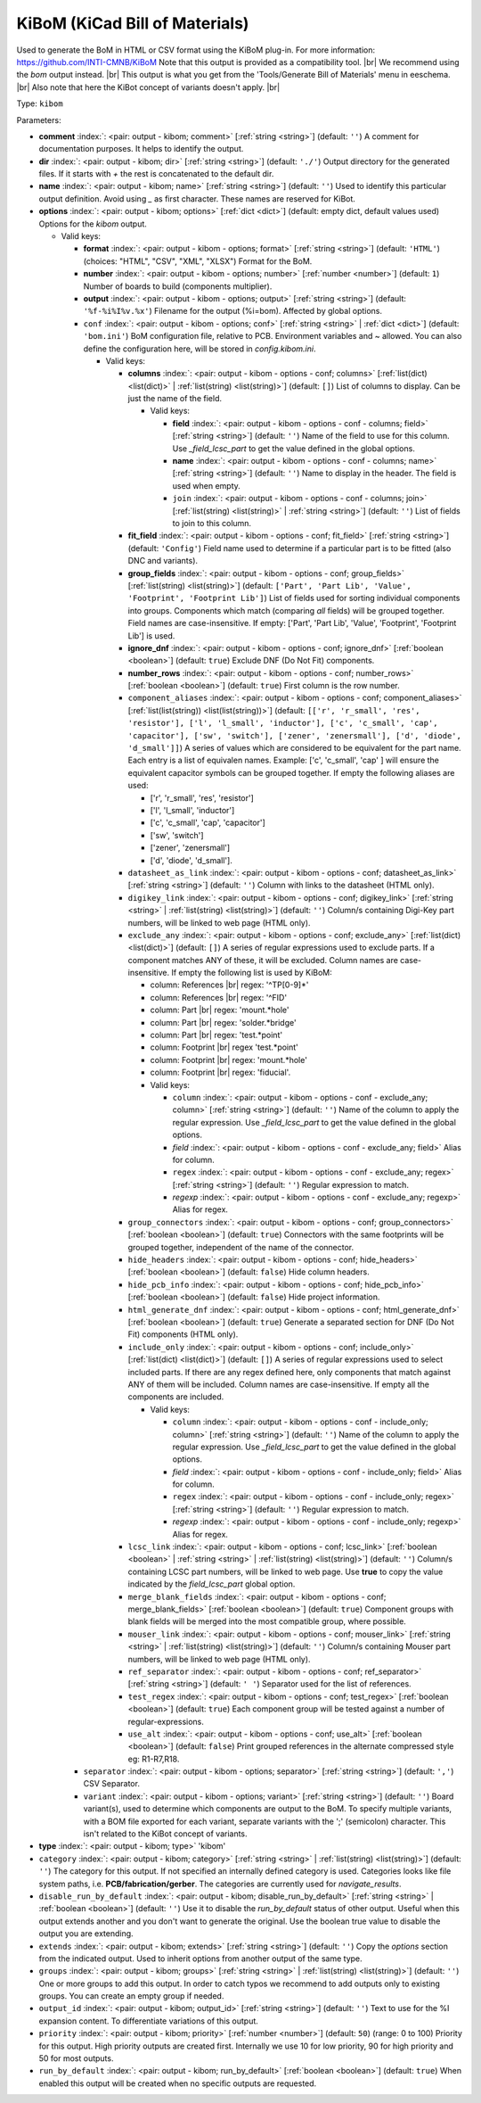 .. Automatically generated by KiBot, please don't edit this file

.. index::
   pair: KiBoM (KiCad Bill of Materials); kibom

KiBoM (KiCad Bill of Materials)
~~~~~~~~~~~~~~~~~~~~~~~~~~~~~~~

Used to generate the BoM in HTML or CSV format using the KiBoM plug-in.
For more information: https://github.com/INTI-CMNB/KiBoM
Note that this output is provided as a compatibility tool. |br|
We recommend using the `bom` output instead. |br|
This output is what you get from the 'Tools/Generate Bill of Materials' menu in eeschema. |br|
Also note that here the KiBot concept of variants doesn't apply. |br|

Type: ``kibom``


Parameters:

-  **comment** :index:`: <pair: output - kibom; comment>` [:ref:`string <string>`] (default: ``''``) A comment for documentation purposes. It helps to identify the output.
-  **dir** :index:`: <pair: output - kibom; dir>` [:ref:`string <string>`] (default: ``'./'``) Output directory for the generated files.
   If it starts with `+` the rest is concatenated to the default dir.
-  **name** :index:`: <pair: output - kibom; name>` [:ref:`string <string>`] (default: ``''``) Used to identify this particular output definition.
   Avoid using `_` as first character. These names are reserved for KiBot.
-  **options** :index:`: <pair: output - kibom; options>` [:ref:`dict <dict>`] (default: empty dict, default values used) Options for the `kibom` output.

   -  Valid keys:

      -  **format** :index:`: <pair: output - kibom - options; format>` [:ref:`string <string>`] (default: ``'HTML'``) (choices: "HTML", "CSV", "XML", "XLSX") Format for the BoM.
      -  **number** :index:`: <pair: output - kibom - options; number>` [:ref:`number <number>`] (default: ``1``) Number of boards to build (components multiplier).
      -  **output** :index:`: <pair: output - kibom - options; output>` [:ref:`string <string>`] (default: ``'%f-%i%I%v.%x'``) Filename for the output (%i=bom). Affected by global options.
      -  ``conf`` :index:`: <pair: output - kibom - options; conf>` [:ref:`string <string>` | :ref:`dict <dict>`] (default: ``'bom.ini'``) BoM configuration file, relative to PCB. Environment variables and ~ allowed.
         You can also define the configuration here, will be stored in `config.kibom.ini`.

         -  Valid keys:

            -  **columns** :index:`: <pair: output - kibom - options - conf; columns>` [:ref:`list(dict) <list(dict)>` | :ref:`list(string) <list(string)>`] (default: ``[]``) List of columns to display.
               Can be just the name of the field.

               -  Valid keys:

                  -  **field** :index:`: <pair: output - kibom - options - conf - columns; field>` [:ref:`string <string>`] (default: ``''``) Name of the field to use for this column.
                     Use `_field_lcsc_part` to get the value defined in the global options.
                  -  **name** :index:`: <pair: output - kibom - options - conf - columns; name>` [:ref:`string <string>`] (default: ``''``) Name to display in the header. The field is used when empty.
                  -  ``join`` :index:`: <pair: output - kibom - options - conf - columns; join>` [:ref:`list(string) <list(string)>` | :ref:`string <string>`] (default: ``''``) List of fields to join to this column.


            -  **fit_field** :index:`: <pair: output - kibom - options - conf; fit_field>` [:ref:`string <string>`] (default: ``'Config'``) Field name used to determine if a particular part is to be fitted (also DNC and variants).
            -  **group_fields** :index:`: <pair: output - kibom - options - conf; group_fields>` [:ref:`list(string) <list(string)>`] (default: ``['Part', 'Part Lib', 'Value', 'Footprint', 'Footprint Lib']``) List of fields used for sorting individual components into groups.
               Components which match (comparing *all* fields) will be grouped together.
               Field names are case-insensitive.
               If empty: ['Part', 'Part Lib', 'Value', 'Footprint', 'Footprint Lib'] is used.

            -  **ignore_dnf** :index:`: <pair: output - kibom - options - conf; ignore_dnf>` [:ref:`boolean <boolean>`] (default: ``true``) Exclude DNF (Do Not Fit) components.
            -  **number_rows** :index:`: <pair: output - kibom - options - conf; number_rows>` [:ref:`boolean <boolean>`] (default: ``true``) First column is the row number.
            -  ``component_aliases`` :index:`: <pair: output - kibom - options - conf; component_aliases>` [:ref:`list(list(string)) <list(list(string))>`] (default: ``[['r', 'r_small', 'res', 'resistor'], ['l', 'l_small', 'inductor'], ['c', 'c_small', 'cap', 'capacitor'], ['sw', 'switch'], ['zener', 'zenersmall'], ['d', 'diode', 'd_small']]``) A series of values which are considered to be equivalent for the part name.
               Each entry is a list of equivalen names. Example: ['c', 'c_small', 'cap' ]
               will ensure the equivalent capacitor symbols can be grouped together.
               If empty the following aliases are used:

               - ['r', 'r_small', 'res', 'resistor']
               - ['l', 'l_small', 'inductor']
               - ['c', 'c_small', 'cap', 'capacitor']
               - ['sw', 'switch']
               - ['zener', 'zenersmall']
               - ['d', 'diode', 'd_small'].

            -  ``datasheet_as_link`` :index:`: <pair: output - kibom - options - conf; datasheet_as_link>` [:ref:`string <string>`] (default: ``''``) Column with links to the datasheet (HTML only).
            -  ``digikey_link`` :index:`: <pair: output - kibom - options - conf; digikey_link>` [:ref:`string <string>` | :ref:`list(string) <list(string)>`] (default: ``''``) Column/s containing Digi-Key part numbers, will be linked to web page (HTML only).

            -  ``exclude_any`` :index:`: <pair: output - kibom - options - conf; exclude_any>` [:ref:`list(dict) <list(dict)>`] (default: ``[]``) A series of regular expressions used to exclude parts.
               If a component matches ANY of these, it will be excluded.
               Column names are case-insensitive.
               If empty the following list is used by KiBoM:

               - column: References |br|
                 regex: '^TP[0-9]*'
               - column: References |br|
                 regex: '^FID'
               - column: Part |br|
                 regex: 'mount.*hole'
               - column: Part |br|
                 regex: 'solder.*bridge'
               - column: Part |br|
                 regex: 'test.*point'
               - column: Footprint |br|
                 regex 'test.*point'
               - column: Footprint |br|
                 regex: 'mount.*hole'
               - column: Footprint |br|
                 regex: 'fiducial'.

               -  Valid keys:

                  -  ``column`` :index:`: <pair: output - kibom - options - conf - exclude_any; column>` [:ref:`string <string>`] (default: ``''``) Name of the column to apply the regular expression.
                     Use `_field_lcsc_part` to get the value defined in the global options.
                  -  *field* :index:`: <pair: output - kibom - options - conf - exclude_any; field>` Alias for column.
                  -  ``regex`` :index:`: <pair: output - kibom - options - conf - exclude_any; regex>` [:ref:`string <string>`] (default: ``''``) Regular expression to match.
                  -  *regexp* :index:`: <pair: output - kibom - options - conf - exclude_any; regexp>` Alias for regex.

            -  ``group_connectors`` :index:`: <pair: output - kibom - options - conf; group_connectors>` [:ref:`boolean <boolean>`] (default: ``true``) Connectors with the same footprints will be grouped together, independent of the name of the connector.
            -  ``hide_headers`` :index:`: <pair: output - kibom - options - conf; hide_headers>` [:ref:`boolean <boolean>`] (default: ``false``) Hide column headers.
            -  ``hide_pcb_info`` :index:`: <pair: output - kibom - options - conf; hide_pcb_info>` [:ref:`boolean <boolean>`] (default: ``false``) Hide project information.
            -  ``html_generate_dnf`` :index:`: <pair: output - kibom - options - conf; html_generate_dnf>` [:ref:`boolean <boolean>`] (default: ``true``) Generate a separated section for DNF (Do Not Fit) components (HTML only).
            -  ``include_only`` :index:`: <pair: output - kibom - options - conf; include_only>` [:ref:`list(dict) <list(dict)>`] (default: ``[]``) A series of regular expressions used to select included parts.
               If there are any regex defined here, only components that match against ANY of them will be included.
               Column names are case-insensitive.
               If empty all the components are included.

               -  Valid keys:

                  -  ``column`` :index:`: <pair: output - kibom - options - conf - include_only; column>` [:ref:`string <string>`] (default: ``''``) Name of the column to apply the regular expression.
                     Use `_field_lcsc_part` to get the value defined in the global options.
                  -  *field* :index:`: <pair: output - kibom - options - conf - include_only; field>` Alias for column.
                  -  ``regex`` :index:`: <pair: output - kibom - options - conf - include_only; regex>` [:ref:`string <string>`] (default: ``''``) Regular expression to match.
                  -  *regexp* :index:`: <pair: output - kibom - options - conf - include_only; regexp>` Alias for regex.

            -  ``lcsc_link`` :index:`: <pair: output - kibom - options - conf; lcsc_link>` [:ref:`boolean <boolean>` | :ref:`string <string>` | :ref:`list(string) <list(string)>`] (default: ``''``) Column/s containing LCSC part numbers, will be linked to web page.
               Use **true** to copy the value indicated by the `field_lcsc_part` global option.

            -  ``merge_blank_fields`` :index:`: <pair: output - kibom - options - conf; merge_blank_fields>` [:ref:`boolean <boolean>`] (default: ``true``) Component groups with blank fields will be merged into the most compatible group, where possible.
            -  ``mouser_link`` :index:`: <pair: output - kibom - options - conf; mouser_link>` [:ref:`string <string>` | :ref:`list(string) <list(string)>`] (default: ``''``) Column/s containing Mouser part numbers, will be linked to web page (HTML only).

            -  ``ref_separator`` :index:`: <pair: output - kibom - options - conf; ref_separator>` [:ref:`string <string>`] (default: ``' '``) Separator used for the list of references.
            -  ``test_regex`` :index:`: <pair: output - kibom - options - conf; test_regex>` [:ref:`boolean <boolean>`] (default: ``true``) Each component group will be tested against a number of regular-expressions.
            -  ``use_alt`` :index:`: <pair: output - kibom - options - conf; use_alt>` [:ref:`boolean <boolean>`] (default: ``false``) Print grouped references in the alternate compressed style eg: R1-R7,R18.

      -  ``separator`` :index:`: <pair: output - kibom - options; separator>` [:ref:`string <string>`] (default: ``','``) CSV Separator.
      -  ``variant`` :index:`: <pair: output - kibom - options; variant>` [:ref:`string <string>`] (default: ``''``) Board variant(s), used to determine which components
         are output to the BoM. To specify multiple variants,
         with a BOM file exported for each variant, separate
         variants with the ';' (semicolon) character.
         This isn't related to the KiBot concept of variants.

-  **type** :index:`: <pair: output - kibom; type>` 'kibom'
-  ``category`` :index:`: <pair: output - kibom; category>` [:ref:`string <string>` | :ref:`list(string) <list(string)>`] (default: ``''``) The category for this output. If not specified an internally defined category is used.
   Categories looks like file system paths, i.e. **PCB/fabrication/gerber**.
   The categories are currently used for `navigate_results`.

-  ``disable_run_by_default`` :index:`: <pair: output - kibom; disable_run_by_default>` [:ref:`string <string>` | :ref:`boolean <boolean>`] (default: ``''``) Use it to disable the `run_by_default` status of other output.
   Useful when this output extends another and you don't want to generate the original.
   Use the boolean true value to disable the output you are extending.
-  ``extends`` :index:`: <pair: output - kibom; extends>` [:ref:`string <string>`] (default: ``''``) Copy the `options` section from the indicated output.
   Used to inherit options from another output of the same type.
-  ``groups`` :index:`: <pair: output - kibom; groups>` [:ref:`string <string>` | :ref:`list(string) <list(string)>`] (default: ``''``) One or more groups to add this output. In order to catch typos
   we recommend to add outputs only to existing groups. You can create an empty group if
   needed.

-  ``output_id`` :index:`: <pair: output - kibom; output_id>` [:ref:`string <string>`] (default: ``''``) Text to use for the %I expansion content. To differentiate variations of this output.
-  ``priority`` :index:`: <pair: output - kibom; priority>` [:ref:`number <number>`] (default: ``50``) (range: 0 to 100) Priority for this output. High priority outputs are created first.
   Internally we use 10 for low priority, 90 for high priority and 50 for most outputs.
-  ``run_by_default`` :index:`: <pair: output - kibom; run_by_default>` [:ref:`boolean <boolean>`] (default: ``true``) When enabled this output will be created when no specific outputs are requested.

